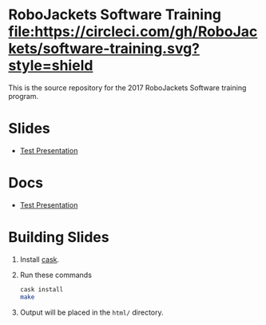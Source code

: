* RoboJackets Software Training [[https://circleci.com/gh/RoboJackets/software-training][file:https://circleci.com/gh/RoboJackets/software-training.svg?style=shield]]

This is the source repository for the 2017 RoboJackets Software training program.

# TODO this section needs to be redone/populated
* Slides

- [[https://robojackets.github.io/software-training/slides/TEST#/sec-title-slide][Test Presentation]]

# TODO maybe host these MD files in an external way other than GH?
* Docs
- [[https://github.com/RoboJackets/software-training/blob/gh-pages/docs/TEST.md][Test Presentation]]

* Building Slides

1. Install [[https://github.com/cask/cask][cask]].
2. Run these commands
  #+BEGIN_SRC sh
  cask install
  make
  #+END_SRC
3. Output will be placed in the ~html/~ directory.
